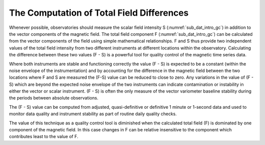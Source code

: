 .. _proc_dat_tot_f_dif:

The Computation of Total Field Differences
==========================================

Whenever possible, observatories should measure the scalar
field intensity S (:numref:`sub_dat_intro_gc`) in addition to the vector
components of the magnetic field. The total field component F
(:numref:`sub_dat_intro_gc`) can be calculated from the vector components of
the field using simple mathematical relationships. F and S thus
provide two independent values of the total field intensity
from two different instruments at different locations within
the observatory. Calculating the difference between these two
values (F - S) is a powerful tool for quality control of the
magnetic time series data.

Where both instruments are stable and functioning correctly the
value (F - S) is expected to be a constant (within the noise
envelope of the instrumentation) and by accounting for the
difference in the magnetic field between the two locations
where F and S are measured the (F-S) value can be reduced to
close to zero. Any variations in the value of (F - S) which are
beyond the expected noise envelope of the two instruments can
indicate contamination or instability in either the vector or
scalar instrument. (F - S) is often the only measure of the
vector variometer baseline stability during the periods between
absolute observations.

The (F - S) value can be computed from adjusted,
quasi-definitive or definitive 1 minute or 1-second data and
used to monitor data quality and instrument stability as part
of routine daily quality checks.

The value of this technique as a quality control tool is
diminished when the calculated total field (F) is dominated by
one component of the magnetic field. In this case changes in F
can be relative insensitive to the component which contributes
least to the value of F.
